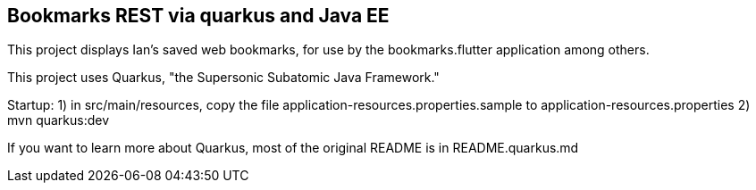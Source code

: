 == Bookmarks REST via quarkus and Java EE

This project displays Ian's saved web bookmarks, for use by the bookmarks.flutter application
among others.

This project uses Quarkus, "the Supersonic Subatomic Java Framework."

Startup: 
	1) in src/main/resources, copy the file application-resources.properties.sample to
		application-resources.properties
	2) mvn quarkus:dev

If you want to learn more about Quarkus, most of the original README is in README.quarkus.md

